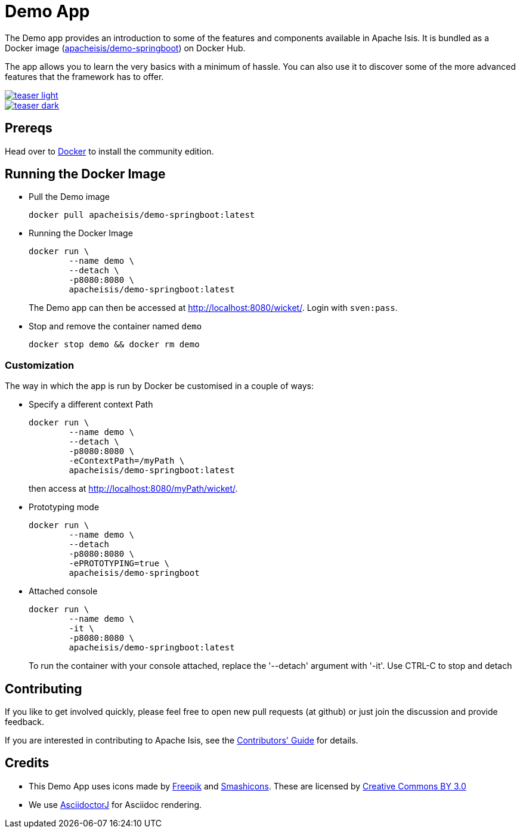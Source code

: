 = Demo App

:Notice: Licensed to the Apache Software Foundation (ASF) under one or more contributor license agreements. See the NOTICE file distributed with this work for additional information regarding copyright ownership. The ASF licenses this file to you under the Apache License, Version 2.0 (the "License"); you may not use this file except in compliance with the License. You may obtain a copy of the License at. http://www.apache.org/licenses/LICENSE-2.0 . Unless required by applicable law or agreed to in writing, software distributed under the License is distributed on an "AS IS" BASIS, WITHOUT WARRANTIES OR  CONDITIONS OF ANY KIND, either express or implied. See the License for the specific language governing permissions and limitations under the License.

The Demo app provides an introduction to some of the features and components available in Apache Isis.
It is bundled as a Docker image (link:https://hub.docker.com/r/apacheisis/demo-springboot/tags/[apacheisis/demo-springboot]) on Docker Hub.

The app allows you to learn the very basics with a minimum of hassle.
You can also use it to discover some of the more advanced features that the framework has to offer.

image::https://raw.githubusercontent.com/apache/isis/master/examples/demo/domain/src/main/adoc/modules/demo/images/teaser-light.png[link="https://raw.githubusercontent.com/apache/isis/master/examples/demo/domain/src/main/adoc/modules/demo/images/teaser-light.png"]

image::https://raw.githubusercontent.com/apache/isis/master/examples/demo/domain/src/main/adoc/modules/demo/images/teaser-dark.png[link="https://raw.githubusercontent.com/apache/isis/master/examples/demo/domain/src/main/adoc/modules/demo/images/teaser-dark.png"]

== Prereqs

Head over to https://www.docker.com/community-edition[Docker] to install the community edition.


== Running the Docker Image

* Pull the Demo image
+
[source,bash]
----
docker pull apacheisis/demo-springboot:latest
----

* Running the Docker Image
+
[source,bash]
----
docker run \
        --name demo \
        --detach \
        -p8080:8080 \
        apacheisis/demo-springboot:latest
----
+
The Demo app can then be accessed at http://localhost:8080/wicket/[].
Login with `sven:pass`.

* Stop and remove the container named `demo`
+
[source,bash]
----
docker stop demo && docker rm demo
----

=== Customization

The way in which the app is run by Docker be customised in a couple of ways:

* Specify a different context Path
+
----
docker run \
        --name demo \
        --detach \
        -p8080:8080 \
        -eContextPath=/myPath \
        apacheisis/demo-springboot:latest
----
+
then access at http://localhost:8080/myPath/wicket/[].

* Prototyping mode
+
----
docker run \
        --name demo \
        --detach
        -p8080:8080 \
        -ePROTOTYPING=true \
        apacheisis/demo-springboot
----

* Attached console
+
----
docker run \
        --name demo \
        -it \
        -p8080:8080 \
        apacheisis/demo-springboot:latest
----
+
To run the container with your console attached, replace the '--detach' argument with '-it'.
Use CTRL-C to stop and detach

== Contributing

If you like to get involved quickly, please feel free to open new pull requests (at github) or just join the discussion and provide feedback.

If you are interested in contributing to Apache Isis, see the xref:conguide:ROOT:about.adoc[Contributors' Guide] for details.


== Credits

* This Demo App uses icons made by link:http://www.freepik.com[Freepik] and
link:https://www.flaticon.com/authors/smashicons[Smashicons].
These are licensed by link:http://creativecommons.org/licenses/by/3.0/[Creative Commons BY 3.0^]

* We use link:https://github.com/asciidoctor/asciidoctorj[AsciidoctorJ] for Asciidoc rendering.
